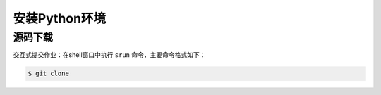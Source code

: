 .. _python-install:

#################################
安装Python环境
#################################


源码下载
================
交互式提交作业：在shell窗口中执行 ``srun`` 命令，主要命令格式如下：

.. code:: bash

    $ git clone

